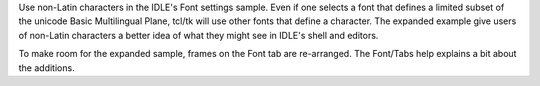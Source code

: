 Use non-Latin characters in the IDLE's Font settings sample.
Even if one selects a font that defines a limited subset of the unicode
Basic Multilingual Plane, tcl/tk will use other fonts that define a
character.  The expanded example give users of non-Latin characters
a better idea of what they might see in IDLE's shell and editors.

To make room for the expanded sample, frames on the Font tab are
re-arranged.  The Font/Tabs help explains a bit about the additions.
